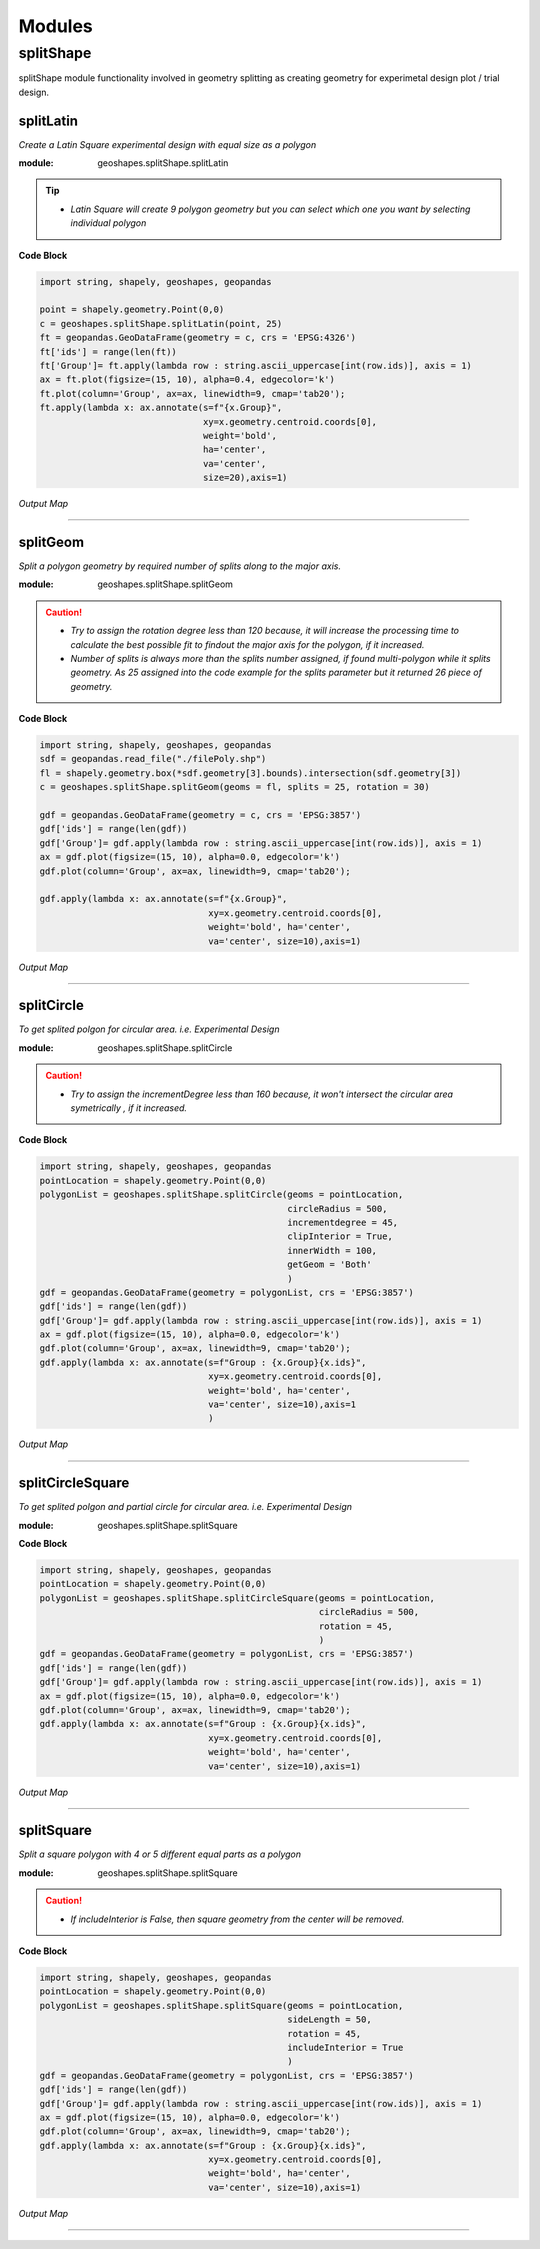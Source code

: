 Modules
*******

**splitShape**
==============
splitShape module functionality involved in geometry splitting as creating geometry for experimetal design plot / trial design.


splitLatin
-----------

*Create a Latin Square experimental design with equal size as a polygon*

:module: geoshapes.splitShape.splitLatin

.. function:: splitLatin(geoms:shapely.geometry.Point, bufferLength:int)

   :param geoms: single shapely point geometry
   :type geoms: shapely.geometry.Point
   :param bufferLength: Insert the sideLength of the square geometry regarding the CRS
   :type bufferLength: int
   :return: collectin/list of shapely polygon geometry
   :rtype: list
    
.. tip::
    
    * *Latin Square will create 9 polygon geometry but you can select which one you want by selecting individual polygon*
.. container:: header

    **Code Block**

.. code-block:: python

  import string, shapely, geoshapes, geopandas
  
  point = shapely.geometry.Point(0,0)
  c = geoshapes.splitShape.splitLatin(point, 25)
  ft = geopandas.GeoDataFrame(geometry = c, crs = 'EPSG:4326')
  ft['ids'] = range(len(ft))
  ft['Group']= ft.apply(lambda row : string.ascii_uppercase[int(row.ids)], axis = 1)
  ax = ft.plot(figsize=(15, 10), alpha=0.4, edgecolor='k')
  ft.plot(column='Group', ax=ax, linewidth=9, cmap='tab20');
  ft.apply(lambda x: ax.annotate(s=f"{x.Group}",
                                 xy=x.geometry.centroid.coords[0],
                                 weight='bold',
                                 ha='center',
                                 va='center',
                                 size=20),axis=1)

.. container:: header

        *Output Map*
.. image:: ../images/latinSquare.png
   :scale: 80 %
   :alt: Split latin Square Output
   :align: center


----------------------------------------------------------------------------------------------------

splitGeom
---------

*Split a polygon geometry by required number of splits along to the major axis.*

.. note::

:module: geoshapes.splitShape.splitGeom

.. function:: splitGeom (geoms:shapely.geometry.Polygon, splits:int, **kwargs:dict)

   :param geoms: Single shapely Polygon geometry
   :type geoms: shapely.geometry.polygon
   :param splits: Number of splits required
   :type splits: int
   :param rotation: Rotation angle in degree, insert the degree that required, Default is 30
   :type rotation: int, optional
   :return: List of shapely polygon or multi-polygon geometry
   :rtype: list

.. caution::
    
    * *Try to assign the rotation degree less than 120 because, it will increase the processing time to calculate the best possible fit to findout the major axis for the polygon, if it increased.*
    * *Number of splits is always more than the splits number assigned, if found multi-polygon while it splits geometry. As 25 assigned into the code example for the splits parameter but it returned 26 piece of geometry.*

.. container:: header

    **Code Block**

.. code-block:: python

    import string, shapely, geoshapes, geopandas
    sdf = geopandas.read_file("./filePoly.shp")
    fl = shapely.geometry.box(*sdf.geometry[3].bounds).intersection(sdf.geometry[3])
    c = geoshapes.splitShape.splitGeom(geoms = fl, splits = 25, rotation = 30)

    gdf = geopandas.GeoDataFrame(geometry = c, crs = 'EPSG:3857')
    gdf['ids'] = range(len(gdf))
    gdf['Group']= gdf.apply(lambda row : string.ascii_uppercase[int(row.ids)], axis = 1)
    ax = gdf.plot(figsize=(15, 10), alpha=0.0, edgecolor='k')
    gdf.plot(column='Group', ax=ax, linewidth=9, cmap='tab20');

    gdf.apply(lambda x: ax.annotate(s=f"{x.Group}",
                                    xy=x.geometry.centroid.coords[0],
                                    weight='bold', ha='center',
                                    va='center', size=10),axis=1)
    

.. container:: header

        *Output Map*
.. image:: ../images/splitGeom.png
   :scale: 80 %
   :alt: Split Geometry Output
   :align: center


----------------------------------------------------------------------------------------------------

splitCircle
-----------

*To get splited polgon for circular area. i.e. Experimental Design*

:module: geoshapes.splitShape.splitCircle
    
.. function:: splitCircle (geoms:shapely.geometry.Point, circleRadius:float, incrementDegree:int, **kwargs:dict)
   
   :param geoms: Single shapely Point geometry
   :type geoms: shapely.geometry.point
   :param circleRadius: Buffer length in feet 
   :type circleRadius: float
   :param incrementDegree: degree increament step-wise (1 - 160)
   :type incrementDegree: int
   :param clipInterior: Default is False. if True, returns intersected geomerty
   :type clipInterior: bool, optional
   :param innerWidth: Assign the number in feet that it should be intersected from the Centroid for whole geometry, default is 1.
   :type innerWidth: int, optional
   :param getGeom: Default is 'Both', Three specific option as 'Inner', 'Outer' and 'Both', returns the specific one as assigned
   :type getGeom: int, optional
   :return: Returns a collection of shapely polygon geometry
   :rtype: list

.. caution::
    
    * *Try to assign the incrementDegree less than 160 because, it won't intersect the circular area symetrically , if it increased.*

.. container:: header

    **Code Block**

.. code-block:: python

    import string, shapely, geoshapes, geopandas
    pointLocation = shapely.geometry.Point(0,0)
    polygonList = geoshapes.splitShape.splitCircle(geoms = pointLocation,
                                                   circleRadius = 500,
                                                   incrementdegree = 45,
                                                   clipInterior = True,
                                                   innerWidth = 100,
                                                   getGeom = 'Both'
                                                   )
    gdf = geopandas.GeoDataFrame(geometry = polygonList, crs = 'EPSG:3857')
    gdf['ids'] = range(len(gdf))
    gdf['Group']= gdf.apply(lambda row : string.ascii_uppercase[int(row.ids)], axis = 1)
    ax = gdf.plot(figsize=(15, 10), alpha=0.0, edgecolor='k')
    gdf.plot(column='Group', ax=ax, linewidth=9, cmap='tab20');
    gdf.apply(lambda x: ax.annotate(s=f"Group : {x.Group}{x.ids}",
                                    xy=x.geometry.centroid.coords[0],
                                    weight='bold', ha='center',
                                    va='center', size=10),axis=1
                                    )

.. container:: header

        *Output Map*
.. image:: ../images/splitCircle.png
   :scale: 80 %
   :alt: Split Circle Output
   :align: center

----------------------------------------------------------------------------------------------------

splitCircleSquare
-----------------

*To get splited polgon and partial circle for circular area. i.e. Experimental Design*

:module: geoshapes.splitShape.splitSquare

.. function:: splitCircleSquare (geoms:shapely.geometry.Point, circleRadius:float, rotation:int)
   
   
   :param geoms: single shapely Point geometry
   :type geoms: shapely.geometry.Point
   :param circleRadius: Insert the sideLength of the square geometry in feet
   :type circleRadius: float
   :param rotation: Rotation angle in degree, insert the degree that required, Default is 45.
   :type rotation: int, optional
   :return: List of shapely polygon or multipolygon geometry
   :rtype: list


.. container:: header

    **Code Block**

.. code-block:: python

    import string, shapely, geoshapes, geopandas
    pointLocation = shapely.geometry.Point(0,0)
    polygonList = geoshapes.splitShape.splitCircleSquare(geoms = pointLocation,
                                                         circleRadius = 500,
                                                         rotation = 45,
                                                         )
    gdf = geopandas.GeoDataFrame(geometry = polygonList, crs = 'EPSG:3857')
    gdf['ids'] = range(len(gdf))
    gdf['Group']= gdf.apply(lambda row : string.ascii_uppercase[int(row.ids)], axis = 1)
    ax = gdf.plot(figsize=(15, 10), alpha=0.0, edgecolor='k')
    gdf.plot(column='Group', ax=ax, linewidth=9, cmap='tab20');
    gdf.apply(lambda x: ax.annotate(s=f"Group : {x.Group}{x.ids}",
                                    xy=x.geometry.centroid.coords[0],
                                    weight='bold', ha='center',
                                    va='center', size=10),axis=1)


.. container:: header

        *Output Map*
.. image:: ../images/splitCircleSquare.png
   :scale: 80 %
   :alt: Split Circle Sqaure Output
   :align: center

----------------------------------------------------------------------------------------------------

splitSquare
-----------

*Split a square polygon with 4 or 5 different equal parts as a polygon*

:module: geoshapes.splitShape.splitSquare

.. function:: splitSquare (geoms:shapely.geometry.Point, sideLength:float, rotation:int, includeInterior:boolean)
   
   
   :param geoms: single shapely point geometry
   :type geoms: shapely.geometry.Point
   :param sideLength: Insert the sideLength of the square geometry in feet
   :param sideLength: float
   :param rotation: Rotation angle in degree, insert the degree that required, Default is 45.
   :type rotation: int
   :param includeInterior: The default is True. if ‘False’, returns polygon without the interior polygon shape.
   :param includeInterior: bool, optional
   :return: List of shapely polygon or multipolygon geometry
   :rtype: list
    
.. caution::
    
    * *If includeInterior is False, then square geometry from the center will be removed.*

.. container:: header

    **Code Block**

.. code-block:: python
    
    import string, shapely, geoshapes, geopandas
    pointLocation = shapely.geometry.Point(0,0)
    polygonList = geoshapes.splitShape.splitSquare(geoms = pointLocation,
                                                   sideLength = 50,
                                                   rotation = 45,
                                                   includeInterior = True
                                                   )
    gdf = geopandas.GeoDataFrame(geometry = polygonList, crs = 'EPSG:3857')
    gdf['ids'] = range(len(gdf))
    gdf['Group']= gdf.apply(lambda row : string.ascii_uppercase[int(row.ids)], axis = 1)
    ax = gdf.plot(figsize=(15, 10), alpha=0.0, edgecolor='k')
    gdf.plot(column='Group', ax=ax, linewidth=9, cmap='tab20');
    gdf.apply(lambda x: ax.annotate(s=f"Group : {x.Group}{x.ids}",
                                    xy=x.geometry.centroid.coords[0],
                                    weight='bold', ha='center',
                                    va='center', size=10),axis=1)

.. container:: header

        *Output Map*
.. image:: ../images/splitSquare.png
   :scale: 80 %
   :alt: Split Sqaure Output
   :align: center

----------------------------------------------------------------------------------------------------

